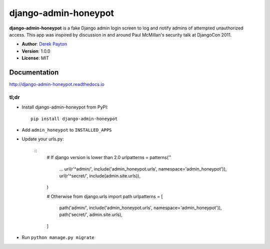 =====================
django-admin-honeypot
=====================

.. image:: https://travis-ci.org/dmpayton/django-admin-honeypot.svg?branch=develop
   :target: https://travis-ci.org/dmpayton/django-admin-honeypot
   :alt: Travis-CI

.. image:: https://coveralls.io/repos/dmpayton/django-admin-honeypot/badge.svg?branch=develop
   :target: https://coveralls.io/r/dmpayton/django-admin-honeypot
   :alt: Coverage

.. image:: https://codeclimate.com/github/dmpayton/django-admin-honeypot/badges/gpa.svg?branch=develop
   :target: https://codeclimate.com/github/dmpayton/django-admin-honeypot
   :alt: Code Climate


**django-admin-honeypot** is a fake Django admin login screen to log and notify
admins of attempted unauthorized access. This app was inspired by discussion
in and around Paul McMillan's security talk at DjangoCon 2011.

* **Author**: `Derek Payton <http://dmpayton.com/>`_
* **Version**: 1.0.0
* **License**: MIT

Documentation
=============

http://django-admin-honeypot.readthedocs.io

tl;dr
-----

* Install django-admin-honeypot from PyPI::

        pip install django-admin-honeypot

* Add ``admin_honeypot`` to ``INSTALLED_APPS``
* Update your urls.py:

    ::
        # If django version is lower than 2.0
        urlpatterns = patterns(''
            ...
            url(r'^admin/', include('admin_honeypot.urls', namespace='admin_honeypot')),
            url(r'^secret/', include(admin.site.urls)),
        )

        # Otherwise
        from django.urls import path
        urlpatterns = [
            path('admin/', include('admin_honeypot.urls', namespace='admin_honeypot')),
            path('secret/', admin.site.urls),
        ]

* Run ``python manage.py migrate``
